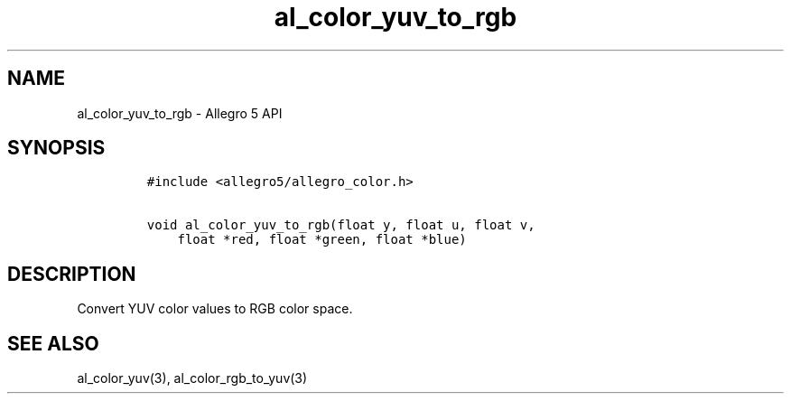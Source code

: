 .\" Automatically generated by Pandoc 2.11.4
.\"
.TH "al_color_yuv_to_rgb" "3" "" "Allegro reference manual" ""
.hy
.SH NAME
.PP
al_color_yuv_to_rgb - Allegro 5 API
.SH SYNOPSIS
.IP
.nf
\f[C]
#include <allegro5/allegro_color.h>

void al_color_yuv_to_rgb(float y, float u, float v,
    float *red, float *green, float *blue)
\f[R]
.fi
.SH DESCRIPTION
.PP
Convert YUV color values to RGB color space.
.SH SEE ALSO
.PP
al_color_yuv(3), al_color_rgb_to_yuv(3)
